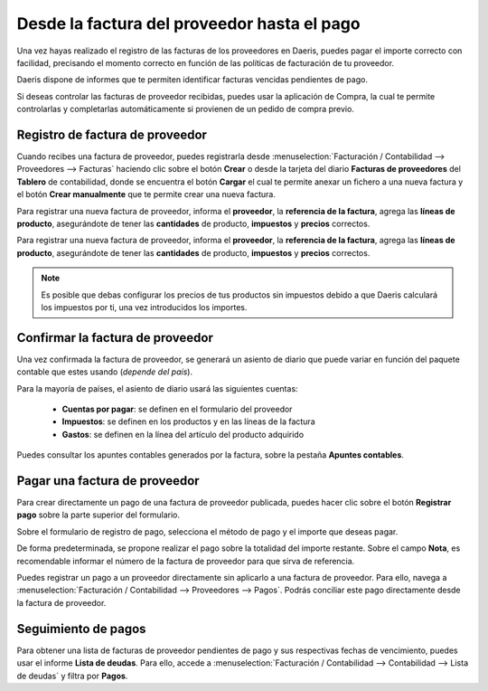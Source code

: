 ==================================================
Desde la factura del proveedor hasta el pago
==================================================

Una vez hayas realizado el registro de las facturas de los proveedores en Daeris, puedes pagar el importe correcto con
facilidad, precisando el momento correcto en función de las políticas de facturación de tu proveedor.

Daeris dispone de informes que te permiten identificar facturas vencidas pendientes de pago.

Si deseas controlar las facturas de proveedor recibidas, puedes usar la aplicación de Compra, la cual te permite
controlarlas y completarlas automáticamente si provienen de un pedido de compra previo.

Registro de factura de proveedor
=================================
Cuando recibes una factura de proveedor, puedes registrarla desde
:menuselection:`Facturación / Contabilidad --> Proveedores --> Facturas` haciendo clic sobre el botón **Crear**
o desde la tarjeta del diario **Facturas de proveedores** del **Tablero** de contabilidad,
donde se encuentra el botón **Cargar** el cual te permite anexar un fichero a una nueva factura y el botón
**Crear manualmente** que te permite crear una nueva factura.

.. example::
   Es posible crear una factura de proveedor desde el botón **Cargar** y desde el botón **Crear manualmente**.

   .. image:: proveedor/proveedor01.png
      :align: center
      :alt: Registro de factura de proveedor

Para registrar una nueva factura de proveedor, informa el **proveedor**, la **referencia de la factura**, agrega
las **líneas de producto**, asegurándote de tener las **cantidades** de producto, **impuestos** y **precios** correctos.

Para registrar una nueva factura de proveedor, informa el **proveedor**, la **referencia de la factura**, agrega las **líneas de producto**, asegurándote de tener las **cantidades** de producto, **impuestos** y **precios** correctos.

.. note::
   Es posible que debas configurar los precios de tus productos sin impuestos debido a que Daeris calculará los impuestos por ti, una vez introducidos los importes.

.. example::
   En el siguiente ejemplo, se crea una factura al proveedor International Wood por la compra de dos productos.

   .. image:: proveedor/proveedor02.png
      :align: center
      :alt: Registro de factura de proveedor

Confirmar la factura de proveedor
===================================

Una vez confirmada la factura de proveedor, se generará un asiento de diario que puede variar en función del paquete
contable que estes usando (*depende del país*).

Para la mayoría de países, el asiento de diario usará las siguientes cuentas:

   - **Cuentas por pagar**: se definen en el formulario del proveedor
   - **Impuestos**: se definen en los productos y en las líneas de la factura
   - **Gastos**: se definen en la línea del artículo del producto adquirido

Puedes consultar los apuntes contables generados por la factura, sobre la pestaña **Apuntes contables**.

.. example::
   Siguiendo el ejemplo anterior, se generan los siguientes apuntes:

   .. image:: proveedor/proveedor03.png
      :align: center
      :alt: Confirmar la factura de proveedor

Pagar una factura de proveedor
===============================
Para crear directamente un pago de una factura de proveedor publicada, puedes hacer clic sobre el botón
**Registrar pago** sobre la parte superior del formulario.

Sobre el formulario de registro de pago, selecciona el método de pago y el importe que deseas pagar.

De forma predeterminada, se propone realizar el pago sobre la totalidad del importe restante. Sobre el campo **Nota**,
es recomendable informar el número de la factura de proveedor para que sirva de referencia.

.. example::
   Siguiendo el ejemplo anterior, se procede a realizar el pago:

   .. image:: proveedor/proveedor04.png
      :align: center
      :alt: Pagar una factura de proveedor

Puedes registrar un pago a un proveedor directamente sin aplicarlo a una factura de proveedor. Para ello, navega a
:menuselection:`Facturación / Contabilidad --> Proveedores --> Pagos`.
Podrás conciliar este pago directamente desde la factura de proveedor.

Seguimiento de pagos
========================

Para obtener una lista de facturas de proveedor pendientes de pago y sus respectivas fechas de vencimiento, puedes usar
el informe **Lista de deudas**.
Para ello, accede a :menuselection:`Facturación / Contabilidad --> Contabilidad --> Lista de deudas` y filtra por **Pagos**.


.. example::
   Recuerda usar el filtro **pagos** para obtener las facturas de proveeedor.

   .. image:: proveedor/proveedor05.png
      :align: center
      :alt: Seguimiento de pagos
